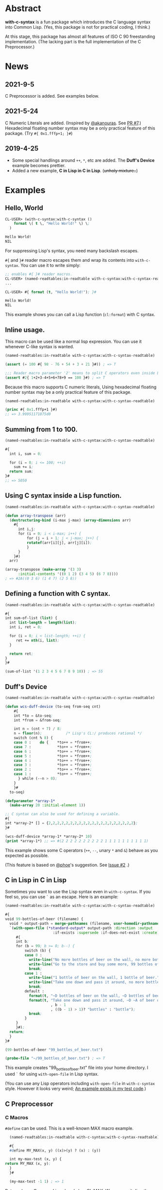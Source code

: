 # -*- mode: org; coding: utf-8; -*-

* Abstract
*with-c-syntax* is a fun package which introduces the C language
syntax into Common Lisp. (Yes, this package is not for practical
coding, I think.)

At this stage, this package has almost all features of ISO C 90
freestanding implementation. (The lacking part is the full
implementation of the C Preprocessor.)

* News
** 2021-9-5
   C Preprocessor is added. See examples below.
   
** 2021-5-24
   C Numeric Literals are added. (Inspired by [[https://github.com/akanouras][@akanouras]]. See [[https://github.com/y2q-actionman/with-c-syntax/pull/7][PR #7]].)
   Hexadecimal floating number syntax may be a only practical feature
   of this package. (Try =#{ 0x1.fffp+1; }#=)
   
** 2019-4-25
- Some special handlings around =++=, =*=, etc are added.
  The *Duff's Device* example becomes prettier.
- Added a new example, *C in Lisp in C in Lisp*. (+unholy mixture..+)

* Examples
** Hello, World

#+BEGIN_SRC lisp
CL-USER> (with-c-syntax:with-c-syntax ()
    format \( t \, "Hello World!" \) \;
  )

Hello World!
NIL
#+END_SRC

For suppressing Lisp's syntax, you need many backslash escapes.

~#{~ and ~}#~ reader macro escapes them and wrap its contents
into ~with-c-syntax~.  You can use it to write simply:

#+BEGIN_SRC lisp
;; enables #{ }# reader macros.
CL-USER> (named-readtables:in-readtable with-c-syntax:with-c-syntax-readtable)
...

CL-USER> #{ format (t, "Hello World!"); }#

Hello World!
NIL
#+END_SRC

This example shows you can call a Lisp function (~cl:format~) with C syntax.

** Inline usage.

   This macro can be used like a normal lisp expression. You can use
   it whenever C-like syntax is wanted.

   #+begin_src lisp
     (named-readtables:in-readtable with-c-syntax:with-c-syntax-readtable)

     (assert (= 100 #{ 98 - 76 + 54 + 3 + 21 }#)) ; => T

     ;;; Reader macro parameter '2' means to split C operators even inside Lisp symbols.
     (assert #2{ 1+2+3-4+5+6+78+9 == 100 }#) ; => T
   #+end_src

   Because this macro supports C numeric literals, Using hexadecimal
   floating number syntax may be a only practical feature of this
   package.

   #+begin_src lisp
     (named-readtables:in-readtable with-c-syntax:with-c-syntax-readtable)

     (princ #{ 0x1.fffp+1 }#)
     ;; => 3.99951171875d0
   #+end_src
   
** Summing from 1 to 100.

#+BEGIN_SRC lisp
  (named-readtables:in-readtable with-c-syntax:with-c-syntax-readtable)

  #{
    int i, sum = 0;
  
    for (i = 0; i <= 100; ++i)
      sum += i;
    return sum;
  }#
  ;; => 5050
#+END_SRC

** Using C syntax inside a Lisp function.

#+BEGIN_SRC lisp
  (named-readtables:in-readtable with-c-syntax:with-c-syntax-readtable)

  (defun array-transpose (arr)
    (destructuring-bind (i-max j-max) (array-dimensions arr)
      #{
        int i,j;
        for (i = 0; i < i-max; i++) {
            for (j = i + 1; j < j-max; j++) {
	        rotatef(arr[i][j], arr[j][i]);
            }
        }
      }#)
    arr)

  (array-transpose (make-array '(3 3)
 		:initial-contents '((0 1 2) (3 4 5) (6 7 8))))
  ; => #2A((0 3 6) (1 4 7) (2 5 8))
#+END_SRC

** Defining a function with C syntax.

#+BEGIN_SRC lisp
  (named-readtables:in-readtable with-c-syntax:with-c-syntax-readtable)

  #{
  int sum-of-list (list) {
    int list-length = length(list);
    int i, ret = 0;

    for (i = 0; i < list-length; ++i) {
       ret += nth(i, list);
    }

    return ret;
  }
  }#

  (sum-of-list '(1 2 3 4 5 6 7 8 9 10)) ; => 55
#+END_SRC

** Duff's Device
#+BEGIN_SRC lisp
  (named-readtables:in-readtable with-c-syntax:with-c-syntax-readtable)

  (defun wcs-duff-device (to-seq from-seq cnt)
      #{
      int *to = &to-seq;
      int *from = &from-seq;
  
      int n = (cnt + 7) / 8;
      n = floor(n);           /* Lisp's CL:/ produces rational */
      switch (cnt % 8) {
      case 0 :    do {    *to++ = *from++;
      case 7 :            *to++ = *from++;
      case 6 :            *to++ = *from++;
      case 5 :            *to++ = *from++;
      case 4 :            *to++ = *from++;
      case 3 :            *to++ = *from++;
      case 2 :            *to++ = *from++;
      case 1 :            *to++ = *from++;
        } while (--n > 0);
      }
      }#
    to-seq)

  (defparameter *array-1*
    (make-array 20 :initial-element 1))

  ;; C syntax can also be used for defining a variable.
  #{
  int *array-2* [] = {2,2,2,2,2,2,2,2,2,2,2,2,2,2,2,2,2,2,2,2};
  }#

  (wcs-duff-device *array-1* *array-2* 10)
  (print *array-1*) ;; => #(2 2 2 2 2 2 2 2 2 2 1 1 1 1 1 1 1 1 1 1)
#+END_SRC

This example shows some C operators (=++=, =--=, unary =*= and =&=)
behave as you expected as possible.

(This feature is based on [[https://github.com/phoe][@phoe]]'s suggestion. See [[https://github.com/y2q-actionman/with-c-syntax/issues/2][Issue #2]] .)

** C in Lisp in C in Lisp
Sometimes you want to use the Lisp syntax even in =with-c-syntax=.
If you feel so, you can use =`= as an escape. Here is an example:

#+BEGIN_SRC lisp
(named-readtables:in-readtable with-c-syntax:with-c-syntax-readtable)

#{
void 99-bottles-of-beer (filename) {
  void * output-path = merge-pathnames (filename, user-homedir-pathname());
  `(with-open-file (*standard-output* output-path :direction :output
				      :if-exists :supersede :if-does-not-exist :create)
     #{
     int b;
     for (b = 99; b >= 0; b--) {
         switch (b) {
         case 0 :
           write-line("No more bottles of beer on the wall, no more bottles of beer.");
           write-line("Go to the store and buy some more, 99 bottles of beer on the wall.");
           break;
         case 1 :
           write-line("1 bottle of beer on the wall, 1 bottle of beer.");
           write-line("Take one down and pass it around, no more bottles of beer on the wall.");
           break;
         default :
           format(t, "~D bottles of beer on the wall, ~D bottles of beer.~%", b, b);      
           format(t, "Take one down and pass it around, ~D ~A of beer on the wall.~%"
                     , b - 1
                     , ((b - 1) > 1)? "bottles" : "bottle");
           break;
         }
     }
     }#);
  return;
  }
}#

(99-bottles-of-beer "99_bottles_of_beer.txt")

(probe-file "~/99_bottles_of_beer.txt") ; => T
#+END_SRC

This example creates "99_bottles_of_beer.txt" file into your home directory.
I used =`= for using =with-open-file= in Lisp syntax.

(You can use any Lisp operators including =with-open-file= in =with-c-syntax= style.
However it looks very weird; [[https://github.com/y2q-actionman/with-c-syntax/blob/e3e9ae2f1f29115f30141e3ada33372e2ce6b65d/test/libc_string.lisp#L143][An example exists in my test code]].)

** C Preprocessor

*** C Macros

    =#define= can be used. This is a well-known MAX macro example.

    #+begin_src lisp
      (named-readtables:in-readtable with-c-syntax:with-c-syntax-readtable)

      #{
      #define MY_MAX(x, y) ((x)>(y) ? (x) : (y))

      int my-max-test (x, y) {
	return MY_MAX (x, y);
      }
      }#

      (my-max-test -1 1) ; => 1
    #+end_src

    But you know Common Lisp already has [[http://www.lispworks.com/documentation/HyperSpec/Body/f_max_m.htm][CL:MAX]]. We can use it directly:
    
    #+begin_src lisp
      (named-readtables:in-readtable with-c-syntax:with-c-syntax-readtable)

      #{
      #define MY_CL_MAX(x, ...) cl:max(x, __VA_ARGS__)

      int my-cl-max-test (x, y, z) {
	return MY_CL_MAX (x, y, z);
      }
      }#

      (my-cl-max-test -1 9999 0) ; => 1
    #+end_src

    =#= (stringify) and =##= (concatenate) operator can be used, but
    only in Level 2 syntax (because it conflicts with standard Lisp
    '#' syntax.)

    #+begin_src lisp
      (named-readtables:in-readtable with-c-syntax:with-c-syntax-readtable)

      (string=
       "1.2"
       #2{
       #define STR(x) #x
       #define EXPAND_STR(x) STR(x) 
       #define CAT(x,y) x##y
       EXPAND_STR(CAT(1,.2))
       }#)
    #+end_src

    (Yes, you can use these transformation more freely in Lisp macro!)

*** Conditional Inclusion

    =#if= family is supported. Simple example:

    #+begin_src lisp
      (named-readtables:in-readtable with-c-syntax:with-c-syntax-readtable)

      #{
      #define TEST_MACRO_DEFINITION

      int test-macro-defined-p () {
      #ifdef TEST_MACRO_DEFINITION
	return t;
      #else
	return nil;
      #endif
      }
      }#

      (test-macro-defined-p) ; => t
    #+end_src

    =#if= also works as expected. It can evaluate any Lisp expressions
    using =`= syntax. This feature enables to use =*features*= by
    =#if= conditionals:

    #+begin_src lisp
      (named-readtables:in-readtable with-c-syntax:with-c-syntax-readtable)

      (defun see-features-example ()
	#{
	#if `(member :sbcl *features* :test 'eq)
	format(nil, "I am SBCL: ~A", lisp-implementation-version());
	#elif `(member :allegro *features* :test 'eq)
	format(nil, "I am ALLEGRO: ~A", lisp-implementation-version());
	#else
	"Under implementation";
	#endif
	}#)

      (see-features-example)
      ;; On SBCL
      ;; => "I am SBCL: 2.1.7"
      ;; On Allegro
      ;; => "I am ALLEGRO: 10.1 [64-bit Mac OS X (Intel) *SMP*] (Jul 6, 2018 18:44)"
      ;; On other implementations
      ;; => "Under implementation"
    #+end_src

*** =#include=

    
*** pragmas    
   

* How to load

** Loading by quicklisp

This library is quicklisp-ready on [[http://blog.quicklisp.org/2021/08/august-2021-quicklisp-dist-update-now.html][August 2021 dist]].

#+BEGIN_SRC lisp
(ql:quickload "with-c-syntax")
#+END_SRC

** or, Loading manually

*** Libraries depending on
- cl-yacc :: As a parser for C syntax.
- alexandria :: Many utilities.
- named-readtables :: For exporting '#{' reader syntax.
- cl-ppcre :: For parsing numeric constants.
- trivial-gray-streams :: For implementing translation phase 1 and 2 correctly.
- asdf :: For using system-relative pathname, implementing =#include <...>=

**** by libc
- float-features :: For math.h, dealing NaN and Infinities.
- floating-point-contractions :: For math.h, to implement some functions.

**** by test codes
- 1am :: As a testing framework.
- trivial-cltl2 :: For using =compiler-let= to test =NDEBUG=.
- floating-point :: For comparing mathmatical function results.

*** Load with ASDF
#+BEGIN_SRC lisp
(asdf:load-asd "with-c-syntax.asd")
(asdf:load-system :with-c-syntax)
#+END_SRC

*** Running tests
#+BEGIN_SRC lisp
(asdf:load-asd "with-c-syntax-test.asd")
(asdf:test-system :with-c-syntax)
#+END_SRC

*** CI

    [[https://github.com/y2q-actionman/with-c-syntax/actions/workflows/linux-testSystem.yml/badge.svg]]
    
    There are Github Actions to run the test above.
    I wrote current recipes referring the example of [[https://github.com/neil-lindquist/CI-Utils][CI-Utils]].

* API
Please see these docstrings or comments:

- Macro [[https://github.com/y2q-actionman/with-c-syntax/blob/77408a69bbfac40b732b8fa490480bd639ee00b7/src/with-c-syntax.lisp#L15-L52][with-c-syntax]]
- Comments around [[https://github.com/y2q-actionman/with-c-syntax/blob/77408a69bbfac40b732b8fa490480bd639ee00b7/src/reader.lisp#L792-L820][with-c-syntax-readtable]]
- Variable [[https://github.com/y2q-actionman/with-c-syntax/blob/77408a69bbfac40b732b8fa490480bd639ee00b7/src/reader.lisp#L5-L100][*with-c-syntax-reader-level*]]
- Variable [[https://github.com/y2q-actionman/with-c-syntax/blob/77408a69bbfac40b732b8fa490480bd639ee00b7/src/reader.lisp#L102-L111][*with-c-syntax-reader-case*]]
- Variable [[https://github.com/y2q-actionman/with-c-syntax/blob/77408a69bbfac40b732b8fa490480bd639ee00b7/src/reader.lisp#L113-L115][*previous-readtable*]]
- Variable [[https://github.com/y2q-actionman/with-c-syntax/blob/77408a69bbfac40b732b8fa490480bd639ee00b7/src/preprocessor.lisp#L19-L23][*with-c-syntax-find-include-file-function-list*]]

* Further Information
What this macro does is only expanding a list of symbols to a Lisp form.

If you are still interested, please see:
https://github.com/y2q-actionman/with-c-syntax/wiki

[[https://github.com/vsedach/Vacietis][Vacietis]] is a similer project. It is a "C to Common Lisp" compiler,
based on reader macros.

* License

Copyright (c) 2014,2019,2021 YOKOTA Yuki <y2q.actionman@gmail.com>

This program is free software. It comes without any warranty, to
the extent permitted by applicable law. You can redistribute it
and/or modify it under the terms of the Do What The Fuck You Want
To Public License, Version 2, as published by Sam Hocevar. See
the COPYING file for more details.
